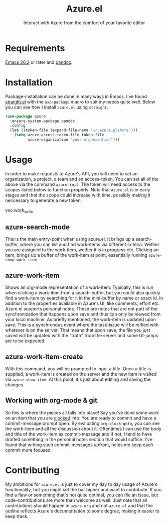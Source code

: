 #+title: Azure.el
#+subtitle: Interact with Azure from the comfort of your favorite editor

* Requirements

[[https://www.gnu.org/software/emacs/][Emacs 26.2]] or later and [[https://pandoc.org][pandoc]].

* Installation

Package-installation can be done in many ways in Emacs. I've found
[[https://github.com/radian-software/straight.el][straight.el]] with the ~use-package~ macro to suit my needs quite well.
Below you can see how I install ~azure.el~ using ~straight~.
#+begin_src emacs-lisp
(use-package azure
  :ensure-system-package pandoc
  :config
  (let ((token-file (expand-file-name "~/.azure.plstore")))
    (setq azure-access-token-file token-file
          azure-organization "your-organization")))
#+end_src

* Usage

In order to make requests to Azure's API, you will need to set an
organization, a project, a team and an access-token. You can set all
of the above via the command ~azure-init~.
The token will need access to the scopes listed below to function
properly. Note that ~Azure.el~ is in early stages and that the scope
could increase with time, possibly making it neccessary to generate a
new token.

vso.work_write

** azure-search-mode

This is the main entry-point when using azure.el. It brings up a
search-buffer, where you can list and find work-items via different
criteria. Wether you are assigned to the work-item, wether it is in
progress etc. Clicking an item, brings up a buffer of the work-item at
point, essentially running ~azure-show-work-item~

** azure-work-item

Shows an org-mode representation of a work-item. Typically, this is
run when clicking a work-item from a search-buffer, but you could also
quickly find a work-item by searching for it in the mini-buffer by
name or exact id. In addition to the properties available in Azure's
UI; like comments, effort etc. Azure.el supports personal notes. These
are notes that are not part of the synchronization that happens upon
save and thus can only be viewed from your local machine. As briefly
mentioned, the work-item is updated upon save. This is a synchronous
event where the task-issue will be reified with whatever is on the
server. That means that upon save, the file you just saved will be
updated with the "truth" from the server and some UI-jumps are to be
expected.

** azure-work-item-create

With this command, you will be prompted to input a title. Once a title
is supplied, a work-item is created on the server and the new item is
visited via ~azure-show-item~. At this point, it's just about editing
and saving the changes.

** Working with org-mode & git

So this is where the pieces all falls into place! Say you've done some
work on an item that you are [[https://orgmode.org/manual/Clocking-commands.html][clocked]] into. You are ready to commit and
have a commit-message prompt open. By evaluating ~org-clock-goto~, you
can see the work-item and all the discussion about it. Oftentimes I
can use the body and title of the work-item as commit-message and if
not, I tend to have drafted something in the personal notes section
that would suffice. I've found that writing such commit-messages
upfront, helps me keep each commit more focused.

* Contributing

My ambitions for ~azure.el~ is just to cover my day to day usage of
Azure's functionality, but you might set the bar higher and want to
contribute. If you find a flaw or something that's not quite optimal,
you can file an issue, but code-contributions are more than welcome as
well. Just note that all contributions should happen in ~azure.org~ and
not ~azure.el~ and that the outline reflects Azure's documentation to
some degree, making it easier to keep track.
